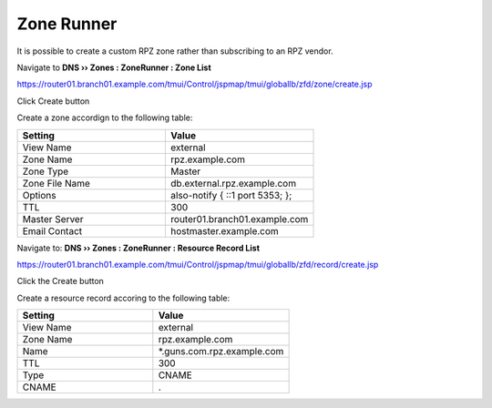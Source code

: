 Zone Runner
==============================

It is possible to create a custom RPZ zone rather than subscribing to an RPZ vendor.

Navigate to **DNS  ››  Zones : ZoneRunner : Zone List**

https://router01.branch01.example.com/tmui/Control/jspmap/tmui/globallb/zfd/zone/create.jsp

Click Create button

.. image:: /_static/class2/zonerunner_create_zone.png

Create a zone accordign to the following table:

.. csv-table::
   :header: "Setting", "Value"
   :widths: 15, 15

   "View Name", "external"
   "Zone Name", "rpz.example.com"
   "Zone Type", "Master"
   "Zone File Name", "db.external.rpz.example.com"
   "Options", "also-notify { ::1 port 5353; };"
   "TTL", "300"
   "Master Server", "router01.branch01.example.com"
   "Email Contact", "hostmaster.example.com"

.. image:: /_static/class2/zonerunner_create_zone_properties.png

Navigate to: **DNS  ››  Zones : ZoneRunner : Resource Record List**

https://router01.branch01.example.com/tmui/Control/jspmap/tmui/globallb/zfd/record/create.jsp

Click the Create button

.. image:: /_static/class2/zonerunner_create_resource_record.png

Create a resource record accoring to the following table:

.. csv-table::
   :header: "Setting", "Value"
   :widths: 15, 15

   "View Name", "external"
   "Zone Name", "rpz.example.com"
   "Name", "\*.guns.com.rpz.example.com"
   "TTL", "300"
   "Type", "CNAME"
   "CNAME", "."

.. image:: /_static/class2/zonerunner_create_resource_record_properties.png

.. image:: /_static/class2/zonerunner_list_resource_records.png
